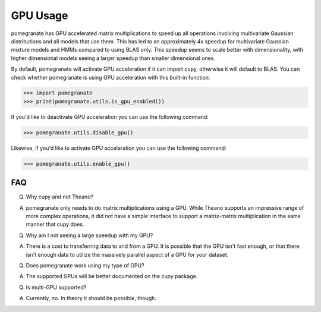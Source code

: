 .. _gpu:

GPU Usage
=========

pomegranate has GPU accelerated matrix multiplications to speed up all operations involving multivariate Gaussian distributions and all models that use them. This has led to an approximately 4x speedup for multivariate Gaussian mixture models and HMMs compared to using BLAS only. This speedup seems to scale better with dimensionality, with higher dimensional models seeing a larger speedup than smaller dimensional ones.

By default, pomegranate will activate GPU acceleration if it can import cupy, otherwise it will default to BLAS. You can check whether pomegranate is using GPU acceleration with this built-in function:

.. code-block:: python
	
	>>> import pomegranate
	>>> print(pomegranate.utils.is_gpu_enabled())

If you'd like to deactivate GPU acceleration you can use the following command:

.. code-block:: python
	
	>>> pomegranate.utils.disable_gpu()

Likewise, if you'd like to activate GPU acceleration you can use the following command:

.. code-block:: python

	>>> pomegranate.utils.enable_gpu()


FAQ
---

Q. Why cupy and not Theano?

A. pomegranate only needs to do matrix multiplications using a GPU. While Theano supports an impressive range of more complex operations, it did not have a simple interface to support a matrix-matrix multiplication in the same manner that cupy does.


Q. Why am I not seeing a large speedup with my GPU?

A. There is a cost to transferring data to and from a GPU. It is possible that the GPU isn't fast enough, or that there isn't enough data to utilize the massively parallel aspect of a GPU for your dataset. 


Q. Does pomegranate work using my type of GPU?

A. The supported GPUs will be better documented on the cupy package.


Q. Is multi-GPU supported?

A. Currently, no. In theory it should be possible, though. 
